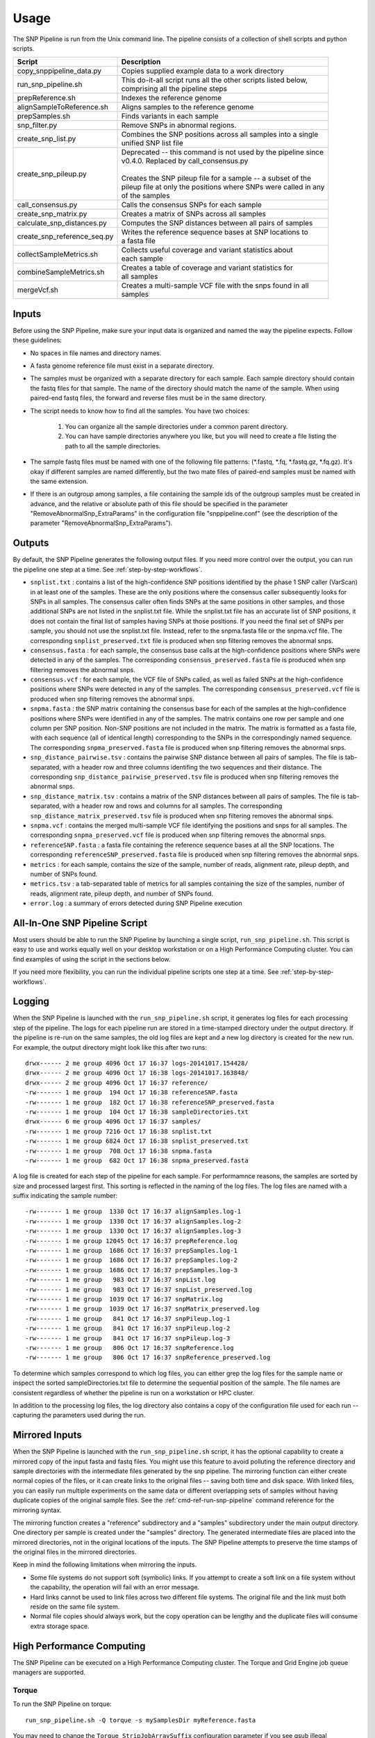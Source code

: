 .. _usage-label:

========
Usage
========

.. highlight:: bash



The SNP Pipeline is run from the Unix command line.  The pipeline consists of a collection
of shell scripts and python scripts.


+-----------------------------+--------------------------------------------------------------------+
| Script                      | | Description                                                      |
+=============================+====================================================================+
| copy_snppipeline_data.py    | | Copies supplied example data to a work directory                 |
+-----------------------------+--------------------------------------------------------------------+
| run_snp_pipeline.sh         | | This do-it-all script runs all the other scripts listed below,   |
|                             | | comprising all the pipeline steps                                |
+-----------------------------+--------------------------------------------------------------------+
| prepReference.sh            | | Indexes the reference genome                                     |
+-----------------------------+--------------------------------------------------------------------+
| alignSampleToReference.sh   | | Aligns samples to the reference genome                           |
+-----------------------------+--------------------------------------------------------------------+
| prepSamples.sh              | | Finds variants in each sample                                    |
+-----------------------------+--------------------------------------------------------------------+
| snp_filter.py               | | Remove SNPs in abnormal regions.                                 |
+-----------------------------+--------------------------------------------------------------------+
| create_snp_list.py          | | Combines the SNP positions across all samples into a single      |
|                             | | unified SNP list file                                            |
+-----------------------------+--------------------------------------------------------------------+
| create_snp_pileup.py        | | Deprecated -- this command is not used by the pipeline since     |
|                             | | v0.4.0.  Replaced by call_consensus.py                           |
|                             | |                                                                  |
|                             | | Creates the SNP pileup file for a sample -- a subset of the      |
|                             | | pileup file at only the positions where SNPs were called in any  |
|                             | | of the samples                                                   |
+-----------------------------+--------------------------------------------------------------------+
| call_consensus.py           | | Calls the consensus SNPs for each sample                         |
+-----------------------------+--------------------------------------------------------------------+
| create_snp_matrix.py        | | Creates a matrix of SNPs across all samples                      |
+-----------------------------+--------------------------------------------------------------------+
| calculate_snp_distances.py  | | Computes the SNP distances between all pairs of samples          |
+-----------------------------+--------------------------------------------------------------------+
| create_snp_reference_seq.py | | Writes the reference sequence bases at SNP locations to          |
|                             | | a fasta file                                                     |
+-----------------------------+--------------------------------------------------------------------+
| collectSampleMetrics.sh     | | Collects useful coverage and variant statistics about            |
|                             | | each sample                                                      |
+-----------------------------+--------------------------------------------------------------------+
| combineSampleMetrics.sh     | | Creates a table of coverage and variant statistics for           |
|                             | | all samples                                                      |
+-----------------------------+--------------------------------------------------------------------+
| mergeVcf.sh                 | | Creates a multi-sample VCF file with the snps found in all       |
|                             | | samples                                                          |
+-----------------------------+--------------------------------------------------------------------+


Inputs
------

Before using the SNP Pipeline, make sure your input data is organized and
named the way the pipeline expects.  Follow these guidelines:

* No spaces in file names and directory names.

* A fasta genome reference file must exist in a separate directory.

* The samples must be organized with a separate directory for each sample.
  Each sample directory should contain the fastq files for that sample.
  The name of the directory should match the name of the sample.
  When using paired-end fastq files, the forward and reverse files must be
  in the same directory.

* The script needs to know how to find all the samples.  You have two choices:

    #. You can organize all the sample directories under a common parent directory.

    #. You can have sample directories anywhere you like, but you will need to
       create a file listing the path to all the sample directories.

* The sample fastq files must be named with one of the following file
  patterns: (\*.fastq, \*.fq, \*.fastq.gz, \*.fq.gz).  It's okay if different
  samples are named differently, but the two mate files of paired-end samples
  must be named with the same extension.

* If there is an outgroup among samples, a file containing the sample ids
  of the outgroup samples must be created in advance, and
  the relative or absolute path of this file should be specified in the parameter
  "RemoveAbnormalSnp_ExtraParams" in the configuration file "snppipeline.conf" (see
  the description of the parameter "RemoveAbnormalSnp_ExtraParams").

Outputs
-------

By default, the SNP Pipeline generates the following output files.  If you
need more control over the output, you can run the pipeline one step at a time.
See :ref:`step-by-step-workflows`.

* ``snplist.txt`` : contains a list of the high-confidence SNP positions
  identified by the phase 1 SNP caller (VarScan) in at least one of the
  samples. These are the only positions where the consensus caller
  subsequently looks for SNPs in all samples. The consensus caller often
  finds SNPs at the same  positions in other samples, and those additional
  SNPs are not listed in the snplist.txt file. While the snplist.txt file
  has an accurate list of SNP positions, it does not contain the final
  list of samples having SNPs at those positions. If you need the final
  set of SNPs per sample, you should not use the snplist.txt file.
  Instead, refer to the snpma.fasta file or the snpma.vcf file.
  The corresponding ``snplist_preserved.txt`` file is produced when snp filtering removes the abnormal snps.

* ``consensus.fasta`` : for each sample, the consensus base calls at the
  high-confidence positions where SNPs were detected in any of the samples.
  The corresponding ``consensus_preserved.fasta`` file is produced when snp filtering removes the abnormal snps.

* ``consensus.vcf`` : for each sample, the VCF file of SNPs called, as well as
  failed SNPs at the high-confidence positions where SNPs were detected in any
  of the samples.
  The corresponding ``consensus_preserved.vcf`` file is produced when snp filtering removes the abnormal snps.

* ``snpma.fasta`` : the SNP matrix containing the consensus base for each of
  the samples at the high-confidence positions where SNPs were identified
  in any of the samples. The matrix contains one row per sample and one column
  per SNP position. Non-SNP positions are not included in the matrix. The
  matrix is formatted as a fasta file, with each sequence (all of identical
  length) corresponding to the SNPs in the correspondingly named sequence.
  The corresponding ``snpma_preserved.fasta`` file is produced when snp filtering removes the abnormal snps.

* ``snp_distance_pairwise.tsv`` : contains the pairwise SNP distance between all
  pairs of samples. The file is tab-separated, with a header row and three columns
  identifing the two sequences and their distance.
  The corresponding ``snp_distance_pairwise_preserved.tsv`` file is produced when snp filtering removes the abnormal snps.

* ``snp_distance_matrix.tsv`` : contains a matrix of the SNP distances between all
  pairs of samples. The file is tab-separated, with a header row and rows and columns
  for all samples.
  The corresponding ``snp_distance_matrix_preserved.tsv`` file is produced when snp filtering removes the abnormal snps.

* ``snpma.vcf`` : contains the merged multi-sample VCF file identifying the positions
  and snps for all samples.
  The corresponding ``snpma_preserved.vcf`` file is produced when snp filtering removes the abnormal snps.

* ``referenceSNP.fasta`` : a fasta file containing the reference sequence bases at
  all the SNP locations.
  The corresponding ``referenceSNP_preserved.fasta`` file is produced when snp filtering removes the abnormal snps.

* ``metrics`` : for each sample, contains the size of the sample, number of reads,
  alignment rate, pileup depth, and number of SNPs found.

* ``metrics.tsv`` : a tab-separated table of metrics for all samples containing
  the size of the samples, number of reads, alignment rate, pileup depth, and
  number of SNPs found.

* ``error.log`` : a summary of errors detected during SNP Pipeline execution

.. _all-in-one-script-label:

All-In-One SNP Pipeline Script
------------------------------

Most users should be able to run the SNP Pipeline by launching a single script,
``run_snp_pipeline.sh``.  This script is easy to use and works equally well on
your desktop workstation or on a High Performance Computing cluster.  You can
find examples of using the script in the sections below.

If you need more flexibility, you can run the individual pipeline scripts one
step at a time.  See :ref:`step-by-step-workflows`.

.. _logging-label:

Logging
-------

When the SNP Pipeline is launched with the ``run_snp_pipeline.sh`` script,
it generates log files for each processing step of the pipeline.  The logs for
each pipeline run are stored in a time-stamped directory under the output directory.
If the pipeline is re-run on the same samples, the old log files are kept and
a new log directory is created for the new run.  For example, the output
directory might look like this after two runs::

    drwx------ 2 me group 4096 Oct 17 16:37 logs-20141017.154428/
    drwx------ 2 me group 4096 Oct 17 16:38 logs-20141017.163848/
    drwx------ 2 me group 4096 Oct 17 16:37 reference/
    -rw------- 1 me group  194 Oct 17 16:38 referenceSNP.fasta
    -rw------- 1 me group  182 Oct 17 16:38 referenceSNP_preserved.fasta
    -rw------- 1 me group  104 Oct 17 16:38 sampleDirectories.txt
    drwx------ 6 me group 4096 Oct 17 16:37 samples/
    -rw------- 1 me group 7216 Oct 17 16:38 snplist.txt
    -rw------- 1 me group 6824 Oct 17 16:38 snplist_preserved.txt
    -rw------- 1 me group  708 Oct 17 16:38 snpma.fasta
    -rw------- 1 me group  682 Oct 17 16:38 snpma_preserved.fasta

A log file is created for each step of the pipeline for each sample.  For
performamnce reasons, the samples are sorted by size and processed largest
first.  This sorting is reflected in the naming of the log files.  The log files
are named with a suffix indicating the sample number::

    -rw------- 1 me group  1330 Oct 17 16:37 alignSamples.log-1
    -rw------- 1 me group  1330 Oct 17 16:37 alignSamples.log-2
    -rw------- 1 me group  1330 Oct 17 16:37 alignSamples.log-3
    -rw------- 1 me group 12045 Oct 17 16:37 prepReference.log
    -rw------- 1 me group  1686 Oct 17 16:37 prepSamples.log-1
    -rw------- 1 me group  1686 Oct 17 16:37 prepSamples.log-2
    -rw------- 1 me group  1686 Oct 17 16:37 prepSamples.log-3
    -rw------- 1 me group   983 Oct 17 16:37 snpList.log
    -rw------- 1 me group   983 Oct 17 16:37 snpList_preserved.log
    -rw------- 1 me group  1039 Oct 17 16:37 snpMatrix.log
    -rw------- 1 me group  1039 Oct 17 16:37 snpMatrix_preserved.log
    -rw------- 1 me group   841 Oct 17 16:37 snpPileup.log-1
    -rw------- 1 me group   841 Oct 17 16:37 snpPileup.log-2
    -rw------- 1 me group   841 Oct 17 16:37 snpPileup.log-3
    -rw------- 1 me group   806 Oct 17 16:37 snpReference.log
    -rw------- 1 me group   806 Oct 17 16:37 snpReference_preserved.log

To determine which samples correspond to which log files, you can either grep the
log files for the sample name or inspect the sorted sampleDirectories.txt file to determine
the sequential position of the sample.  The file names are consistent regardless of whether
the pipeline is run on a workstation or HPC cluster.

In addition to the processing log files, the log directory also contains a copy of the
configuration file used for each run -- capturing the parameters used during the run.


.. _mirrored-input-label:

Mirrored Inputs
---------------

When the SNP Pipeline is launched with the ``run_snp_pipeline.sh`` script, it has the
optional capability to create a mirrored copy of the input fasta and fastq files.  You
might use this feature to avoid polluting the reference directory and sample directories
with the intermediate files generated by the snp pipeline.  The mirroring function can
either create normal copies of the files, or it can create links to the original files
-- saving both time and disk space.  With linked files, you can easily run multiple
experiments on the same data or different overlapping sets of samples without having
duplicate copies of the original sample files.  See the :ref:`cmd-ref-run-snp-pipeline`
command reference for the mirroring syntax.

The mirroring function creates a "reference" subdirectory and a "samples" subdirectory under
the main output directory.  One directory per sample is created under the "samples" directory.
The generated intermediate files are placed into the mirrored directories, not in the original
locations of the inputs. The SNP Pipeline attempts to preserve the time stamps of the original
files in the mirrored directories.

Keep in mind the following limitations when mirroring the inputs.

* Some file systems do not support soft (symbolic) links.  If you attempt to create a soft link
  on a file system without the capability, the operation will fail with an error message.
* Hard links cannot be used to link files across two different file systems.  The original
  file and the link must both reside on the same file system.
* Normal file copies should always work, but the copy operation can be lengthy and the duplicate
  files will consume extra storage space.


.. _hpc-usage-label:

High Performance Computing
--------------------------
The SNP Pipeline can be executed on a High Performance Computing cluster.  The
Torque and Grid Engine job queue managers are supported.

Torque
~~~~~~
To run the SNP Pipeline on torque::

    run_snp_pipeline.sh -Q torque -s mySamplesDir myReference.fasta

You may need to change the ``Torque_StripJobArraySuffix`` configuration parameter if
you see qsub illegal dependency errors.

You can pass extra options to the Torque qsub command by configuring the ``Torque_QsubExtraParams``
parameter in the configuration file.

Grid Engine
~~~~~~~~~~~
To run the SNP Pipeline on grid engine you must use a configuration file to specify
the name of your parallel environment.

Grab the default configuration file::

    copy_snppipeline_data.py configurationFile


Edit the snppipeline.conf file and make the following change::

    GridEngine_PEname="myPE" # substitute the name of your PE

You may also need to change the ``GridEngine_StripJobArraySuffix`` configuration parameter if
you see qsub illegal dependency errors.

Then run the pipeline with the -c and -Q command line options::

    run_snp_pipeline.sh -c snppipeline.conf -Q grid -s mySamplesDir myReference.fasta

You can pass extra options to the Grid Engine qsub command by configuring the ``GridEngine_QsubExtraParams``
parameter in the configuration file.  Among other things, you can control which queue the
snp-pipeline will use when executing on an HPC with multiple queues.

See also: :ref:`faq-performance-label`.


.. _tool-selection-label:

Tool Selection
--------------
The SNP Pipeline lets you choose either the Bowtie2 aligner or the Smalt aligner.  Your choice
of aligner, as well as the command line options for the aligner are specified in the
SNP Pipeline configuration file.

Grab the default configuration file::

    copy_snppipeline_data.py configurationFile

To run the SNP Pipeline with Bowtie2, edit ``snppipeline.conf`` with these settings::

    SnpPipeline_Aligner="bowtie2"
    Bowtie2Build_ExtraParams="" # substitute the command line options you want here
    Bowtie2Align_ExtraParams="" # substitute the command line options you want here

To run the SNP Pipeline with Smalt, edit ``snppipeline.conf`` with these settings::

    SnpPipeline_Aligner="smalt"
    SmaltIndex_ExtraParams="" # substitute the command line options you want here
    SmaltAlign_ExtraParams="" # substitute the command line options you want here

Then run the pipeline with the -c command line option::

    run_snp_pipeline.sh -c snppipeline.conf -s mySamplesDir myReference.fasta

See also :ref:`configuration-label`.


All-In-One SNP Pipeline Workflows
---------------------------------
The sections below give detailed examples of workflows you can run with the
all-in-one run_snp_pipeline.sh script.

| :ref:`all-in-one-workflow-lambda`
| :ref:`all-in-one-workflow-agona`
| :ref:`all-in-one-workflow-listeria`
|


.. _all-in-one-workflow-lambda:

All-In-One Workflow - Lambda Virus
~~~~~~~~~~~~~~~~~~~~~~~~~~~~~~~~~~

The SNP Pipeline software distribution includes a small Lambda Virus data set
that can be quickly processed to verify the basic functionality of the software.

Step 1 - Gather data::

    # The SNP Pipeline distribution includes sample data organized as shown below:
    snppipeline/data/lambdaVirusInputs/reference/lambda_virus.fasta
    snppipeline/data/lambdaVirusInputs/samples/sample1/sample1_1.fastq
    snppipeline/data/lambdaVirusInputs/samples/sample1/sample1_2.fastq
    snppipeline/data/lambdaVirusInputs/samples/sample2/sample2_1.fastq
    snppipeline/data/lambdaVirusInputs/samples/sample2/sample2_2.fastq
    snppipeline/data/lambdaVirusInputs/samples/sample3/sample3_1.fastq
    snppipeline/data/lambdaVirusInputs/samples/sample3/sample3_2.fastq
    snppipeline/data/lambdaVirusInputs/samples/sample4/sample4_1.fastq
    snppipeline/data/lambdaVirusInputs/samples/sample4/sample4_2.fastq

    # Copy the supplied test data to a work area:
    cd test
    copy_snppipeline_data.py lambdaVirusInputs testLambdaVirus
    cd testLambdaVirus

Step 2 - Run the SNP Pipeline::

    # Run the pipeline, specifing the locations of samples and the reference
    #
    # Specify the following options:
    #   -s : samples parent directory
    run_snp_pipeline.sh -s samples reference/lambda_virus.fasta


Step 3 - View and verify the results:

Upon successful completion of the pipeline, the snplist.txt file should have 165 entries, and
the snplist_preserved.txt should have 136 entries. The SNP Matrix can be found in snpma.fasta
and snpma_preserved.fasta.  The corresponding reference bases are in the referenceSNP.fasta
and referenceSNP_preserved.fasta::

    # Verify the result files were created
    ls -l snplist.txt
    ls -l snpma.fasta
    ls -l snpma.vcf
    ls -l referenceSNP.fasta
    ls -l snp_distance_matrix.tsv
    ls -l snplist_preserved.txt
    ls -l snpma_preserved.fasta
    ls -l snpma_preserved.vcf
    ls -l referenceSNP_preserved.fasta
    ls -l snp_distance_matrix_preserved.tsv

    # Verify correct results
    copy_snppipeline_data.py lambdaVirusExpectedResults expectedResults
    diff -q -s snplist.txt             expectedResults/snplist.txt
    diff -q -s snpma.fasta             expectedResults/snpma.fasta
    diff -q -s referenceSNP.fasta      expectedResults/referenceSNP.fasta
    diff -q -s snp_distance_matrix.tsv expectedResults/snp_distance_matrix.tsv
    diff -q -s snplist_preserved.txt             expectedResults/snplist_preserved.txt
    diff -q -s snpma_preserved.fasta             expectedResults/snpma_preserved.fasta
    diff -q -s referenceSNP_preserved.fasta      expectedResults/referenceSNP_preserved.fasta
    diff -q -s snp_distance_matrix_preserved.tsv expectedResults/snp_distance_matrix_preserved.tsv

    # View the per-sample metrics
    xdg-open metrics.tsv

.. _all-in-one-workflow-agona:

All-In-One Workflow - Salmonella Agona
~~~~~~~~~~~~~~~~~~~~~~~~~~~~~~~~~~~~~~

The Salmonella Agona data set contains a small number of realistic sequences that
can be processed in a reasonable amount of time.  Due to the large size of real
data, the sequences must be downloaded from the NCBI SRA.  Follow the instructions
below to download and process the data set.

Step 1 - Gather data::

    # The SNP Pipeline distribution includes sample data organized as shown below:
    snppipeline/data/agonaInputs/sha256sumCheck
    snppipeline/data/agonaInputs/reference/NC_011149.fasta

    # Copy the supplied test data to a work area:
    mkdir testAgona
    cd testAgona
    copy_snppipeline_data.py agonaInputs cleanInputs
    cd cleanInputs

    # Create sample directories
    mkdir -p samples/ERR178926  samples/ERR178927  samples/ERR178928  samples/ERR178929  samples/ERR178930

    # Download sample data from SRA at NCBI. Note that we use the fastq-dump command from
    #   the NCBI SRA-toolkit to fetch sample sequences. There are other ways to get the data,
    #   but the SRA-toolkit is easy to install, and does a good job of downloading large
    #   files.
    fastq-dump --split-files --outdir samples/ERR178926 ERR178926
    fastq-dump --split-files --outdir samples/ERR178927 ERR178927
    fastq-dump --split-files --outdir samples/ERR178928 ERR178928
    fastq-dump --split-files --outdir samples/ERR178929 ERR178929
    fastq-dump --split-files --outdir samples/ERR178930 ERR178930

    # Check the data
    #   The original data was used to generate a hash as follows:
    #     sha256sum reference/*.fasta samples/*/*.fastq > sha256sumCheck
    #   The command below checks the downloaded data (and the reference sequence) against the
    #     hashes that are saved in the sha256sumCheck file using sha256sum command, which is
    #     generally available on unix systems.
    sha256sum -c sha256sumCheck
    cd ..

Step 2 - Run the SNP Pipeline::

    # Run the pipeline
    # Specify the following options:
    #   -m : mirror the input samples and reference files
    #   -o : output directory
    #   -s : samples parent directory
    run_snp_pipeline.sh -m soft -o outputDirectory -s cleanInputs/samples cleanInputs/reference/NC_011149.fasta

Step 3 - View and verify the results:

Upon successful completion of the pipeline, the snplist.txt file should have 3571 entries, and the snplist_preserved.txt
should have 206 entries.  The SNP Matrix can be found in snpma.fasta.  The corresponding reference bases are in the files
referenceSNP.fasta and referenceSNP_preserved.fasta::

    # Verify the result files were created
    ls -l outputDirectory/snplist.txt
    ls -l outputDirectory/snpma.fasta
    ls -l outputDirectory/snpma.vcf
    ls -l outputDirectory/referenceSNP.fasta
    ls -l outputDirectory/snp_distance_matrix.tsv
    ls -l outputDirectory/snplist_preserved.txt
    ls -l outputDirectory/snpma_preserved.fasta
    ls -l outputDirectory/snpma_preserved.vcf
    ls -l outputDirectory/referenceSNP_preserved.fasta
    ls -l outputDirectory/snp_distance_matrix_preserved.tsv

    # Verify correct results
    copy_snppipeline_data.py agonaExpectedResults expectedResults
    diff -q -s outputDirectory/snplist.txt             expectedResults/snplist.txt
    diff -q -s outputDirectory/snpma.fasta             expectedResults/snpma.fasta
    diff -q -s outputDirectory/referenceSNP.fasta      expectedResults/referenceSNP.fasta
    diff -q -s outputDirectory/snp_distance_matrix.tsv expectedResults/snp_distance_matrix.tsv
    diff -q -s outputDirectory/snplist_preserved.txt             expectedResults/snplist_preserved.txt
    diff -q -s outputDirectory/snpma_preserved.fasta             expectedResults/snpma_preserved.fasta
    diff -q -s outputDirectory/referenceSNP_preserved.fasta      expectedResults/referenceSNP_preserved.fasta
    diff -q -s outputDirectory/snp_distance_matrix_preserved.tsv expectedResults/snp_distance_matrix_preserved.tsv

    # View the per-sample metrics
    xdg-open outputDirectory/metrics.tsv

.. _all-in-one-workflow-listeria:

All-In-One Workflow - Listeria monocytogenes
~~~~~~~~~~~~~~~~~~~~~~~~~~~~~~~~~~~~~~~~~~~~

This Listeria monocytogene data set is based on an oubreak investigation related
to contamination in stone fruit. It only contains environmental/produce isolates,
though the full investigation contained data obtained from clinical samples as well.
Due to the large size of the data, the sequences must be downloaded from the NCBI
SRA.  The instructions below show how to create the data set and process it.
We do the processing with the run_snp_pipeline.sh script, which does much of the
work in one step, but provides less insight into (and control of) the analysis
process.

This workflow illustrates how to run the SNP Pipeline on a High Performance Computing
cluster (HPC) running the Torque job queue manager.  If you do not have a cluster available,
you can still work through this example -- just remove the ``-Q torque`` command line
option in step 2.

Step 1 - Create dataset::


    # The SNP Pipeline distribution does not include the sample data, but does
    #   include information about the sample data, as well as the reference
    #   sequence.  The files are organized as shown below:
    snppipeline/data/listeriaInputs/sha256sumCheck
    snppipeline/data/listeriaInputs/reference/CFSAN023463.HGAP.draft.fasta
    snppipeline/data/listeriaInputs/sampleList

    # Copy the supplied test data to a work area:
    mkdir testDir
    cd testDir
    copy_snppipeline_data.py listeriaInputs cleanInputs
    cd cleanInputs

    # Create sample directories and download sample data from SRA at NCBI. Note that
    #   we use the fastq-dump command from the NCBI SRA-toolkit to fetch sample
    #   sequences. There are other ways to get the data, but the SRA-toolkit is
    #   easy to install, and does a good job of downloading large files.
    mkdir samples
    < sampleList xargs -I % sh -c ' mkdir samples/%; fastq-dump --split-files --outdir samples/% %;'

    # Check the data
    #   The original data was used to generate a hash as follows:
    #     sha256sum sampleList reference/*.fasta samples/*/*.fastq > sha256sumCheck
    #   The command below checks the downloaded data (and the reference sequence) against the
    #     hashes that are saved in the sha256sumCheck file using sha256sum command, which is
    #     generally available on unix systems.
    sha256sum -c sha256sumCheck
    cd ..

Step 2 - Run the SNP Pipeline:

There are a couple of parameters you may need to adjust for this analysis or other analysis
work that your do. These parameters are the number of CPU cores that are used, and the
amount of memory that is used by the java virtual machine.  Both can be set in a
configuration file you can pass to run_snp_pipeline.sh with the ``-c`` option.
See :ref:`faq-performance-label`.

Launch the pipeline::

    # Run the pipeline.
    # Specify the following options:
    #   -m : mirror the input samples and reference files
    #   -Q : HPC job queue manager
    #   -o : output directory
    #   -s : samples parent directory
    run_snp_pipeline.sh -m soft -Q torque -o outputDirectory -s cleanInputs/samples cleanInputs/reference/CFSAN023463.HGAP.draft.fasta

Step 3 - View and verify the results:

Upon successful completion of the pipeline, the snplist.txt file should have 11,502
entries, and the snplist_preserved.txt file should have 1,109 entries. The SNP Matrix
can be found in snpma.fasta and snpma_preserved.fasta.  The corresponding reference
bases are in the referenceSNP.fasta and referenceSNP_preserved.fasta::

    # Verify the result files were created
    ls -l outputDirectory/snplist.txt
    ls -l outputDirectory/snpma.fasta
    ls -l outputDirectory/snpma.vcf
    ls -l outputDirectory/referenceSNP.fasta
    ls -l outputDirectory/snp_distance_matrix.tsv
    ls -l outputDirectory/snplist_preserved.txt
    ls -l outputDirectory/snpma_preserved.fasta
    ls -l outputDirectory/snpma_preserved.vcf
    ls -l outputDirectory/referenceSNP_preserved.fasta
    ls -l outputDirectory/snp_distance_matrix_preserved.tsv

    # Verify correct results
    copy_snppipeline_data.py listeriaExpectedResults expectedResults
    diff -q -s outputDirectory/snplist.txt             expectedResults/snplist.txt
    diff -q -s outputDirectory/snpma.fasta             expectedResults/snpma.fasta
    diff -q -s outputDirectory/referenceSNP.fasta      expectedResults/referenceSNP.fasta
    diff -q -s outputDirectory/snp_distance_matrix.tsv expectedResults/snp_distance_matrix.tsv
    diff -q -s outputDirectory/snplist_preserved.txt             expectedResults/snplist_preserved.txt
    diff -q -s outputDirectory/snpma_preserved.fasta             expectedResults/snpma_preserved.fasta
    diff -q -s outputDirectory/referenceSNP_preserved.fasta      expectedResults/referenceSNP_preserved.fasta
    diff -q -s outputDirectory/snp_distance_matrix_preserved.tsv expectedResults/snp_distance_matrix_preserved.tsv

    # View the per-sample metrics
    xdg-open outputDirectory/metrics.tsv

.. _step-by-step-workflows:

Step-by-Step Workflows
----------------------

The run_snp_pipeline.sh script described above provides a simplified interface
for running all the pipeline steps from a single command.  If you need more
control over the inputs, outputs, or processing steps, you can run the pipeline
one step at a time.

The sections below give detailed examples of workflows you can run with the
component tools of the pipeline.

| :ref:`step-by-step-workflow-lambda`
| :ref:`step-by-step-workflow-agona`
| :ref:`step-by-step-workflow-general-case`
|


.. _step-by-step-workflow-lambda:

Step-by-Step Workflow - Lambda Virus
~~~~~~~~~~~~~~~~~~~~~~~~~~~~~~~~~~~~

The SNP Pipeline software distribution includes a small Lambda Virus data set
that can be quickly processed to verify the basic functionality of the software.

Step 1 - Gather data::

    # The SNP Pipeline distribution includes sample data organized as shown below:
    snppipeline/data/lambdaVirusInputs/reference/lambda_virus.fasta
    snppipeline/data/lambdaVirusInputs/samples/sample1/sample1_1.fastq
    snppipeline/data/lambdaVirusInputs/samples/sample1/sample1_2.fastq
    snppipeline/data/lambdaVirusInputs/samples/sample2/sample2_1.fastq
    snppipeline/data/lambdaVirusInputs/samples/sample2/sample2_2.fastq
    snppipeline/data/lambdaVirusInputs/samples/sample3/sample3_1.fastq
    snppipeline/data/lambdaVirusInputs/samples/sample3/sample3_2.fastq
    snppipeline/data/lambdaVirusInputs/samples/sample4/sample4_1.fastq
    snppipeline/data/lambdaVirusInputs/samples/sample4/sample4_2.fastq

    # Copy the supplied test data to a work area:
    cd test
    copy_snppipeline_data.py lambdaVirusInputs testLambdaVirus
    cd testLambdaVirus

Step 2 - Prep work::

    # Create files of sample directories and fastQ files:
    ls -d samples/* > sampleDirectories.txt
    rm sampleFullPathNames.txt 2>/dev/null
    cat sampleDirectories.txt | while read dir; do echo $dir/*.fastq >> sampleFullPathNames.txt; done
    # Determine the number of CPU cores in your computer
    numCores=$(grep -c ^processor /proc/cpuinfo 2>/dev/null || sysctl -n hw.ncpu)

Step 3 - Prep the reference::

    prepReference.sh reference/lambda_virus.fasta

Step 4 - Align the samples to the reference::

    # Align each sample, one at a time, using all CPU cores
    export Bowtie2Align_ExtraParams="--reorder -X 1000"
    cat sampleFullPathNames.txt | xargs -n 2 -L 1 alignSampleToReference.sh reference/lambda_virus.fasta

Step 5 - Prep the samples::

    # Process the samples in parallel using all CPU cores
    export VarscanMpileup2snp_ExtraParams="--min-var-freq 0.90"
    cat sampleDirectories.txt | xargs -n 1 -P $numCores prepSamples.sh reference/lambda_virus.fasta

Step 6 - Identify regions with abnormal SNP density and remove SNPs in these regions::

    snp_filter.py -n var.flt.vcf sampleDirectories.txt reference/lambda_virus.fasta

Step 7 - Combine the SNP positions across all samples into the SNP list file::

    create_snp_list.py -n var.flt.vcf -o snplist.txt sampleDirectories.txt sampleDirectories.txt.OrigVCF.filtered
    create_snp_list.py -n var.flt_preserved.vcf -o snplist_preserved.txt sampleDirectories.txt sampleDirectories.txt.PresVCF.filtered

Step 8 - Call the consensus base at SNP positions for each sample::

    # Process the samples in parallel using all CPU cores
    cat sampleDirectories.txt | xargs -n 1 -P $numCores -I XX call_consensus.py -l snplist.txt --vcfFileName consensus.vcf -o XX/consensus.fasta XX/reads.all.pileup
    cat sampleDirectories.txt | xargs -n 1 -P $numCores -I XX call_consensus.py -l snplist_preserved.txt --vcfFileName consensus_preserved.vcf -o XX/consensus_preserved.fasta -e XX/var.flt_removed.vcf XX/reads.all.pileup

Step 9 - Create the SNP matrix::

    create_snp_matrix.py -c consensus.fasta -o snpma.fasta sampleDirectories.txt.OrigVCF.filtered
    create_snp_matrix.py -c consensus_preserved.fasta -o snpma_preserved.fasta sampleDirectories.txt.PresVCF.filtered

Step 10 - Create the reference base sequence::

    create_snp_reference_seq.py -l snplist.txt -o referenceSNP.fasta reference/lambda_virus.fasta
    create_snp_reference_seq.py -l snplist_preserved.txt -o referenceSNP_preserved.fasta reference/lambda_virus.fasta

Step 11 - Collect metrics for each sample::

    cat sampleDirectories.txt | xargs -n 1 -P $numCores -I XX collectSampleMetrics.sh -o XX/metrics XX reference/lambda_virus.fasta

Step 12 - Tabulate the metrics for all samples::

    combineSampleMetrics.sh -n metrics -o metrics.tsv sampleDirectories.txt

Step 13 - Merge the VCF files for all samples into a multi-sample VCF file::

    mergeVcf.sh -n consensus.vcf -o snpma.vcf sampleDirectories.txt.OrigVCF.filtered
    mergeVcf.sh -n consensus_preserved.vcf -o snpma_preserved.vcf sampleDirectories.txt.PresVCF.filtered

Step 14 - Compute the SNP distances between samples::

    calculate_snp_distances.py -p snp_distance_pairwise.tsv -m snp_distance_matrix.tsv snpma.fasta
    calculate_snp_distances.py -p snp_distance_pairwise_preserved.tsv -m snp_distance_matrix_preserved.tsv snpma_preserved.fasta

Step 15 - View and verify the results:

Upon successful completion of the pipeline, the snplist.txt file should have 165 entries.  The SNP Matrix
can be found in snpma.fasta.  The corresponding reference bases are in the referenceSNP.fasta file::

    # Verify the result files were created
    ls -l snplist.txt
    ls -l snpma.fasta
    ls -l snpma.vcf
    ls -l referenceSNP.fasta
    ls -l snp_distance_matrix.tsv
    ls -l snplist_preserved.txt
    ls -l snpma_preserved.fasta
    ls -l snpma_preserved.vcf
    ls -l referenceSNP_preserved.fasta
    ls -l snp_distance_matrix_preserved.tsv

    # Verify correct results
    copy_snppipeline_data.py lambdaVirusExpectedResults expectedResults
    diff -q -s snplist.txt             expectedResults/snplist.txt
    diff -q -s snpma.fasta             expectedResults/snpma.fasta
    diff -q -s referenceSNP.fasta      expectedResults/referenceSNP.fasta
    diff -q -s snp_distance_matrix.tsv expectedResults/snp_distance_matrix.tsv
    diff -q -s snplist_preserved.txt             expectedResults/snplist_preserved.txt
    diff -q -s snpma_preserved.fasta             expectedResults/snpma_preserved.fasta
    diff -q -s referenceSNP_preserved.fasta      expectedResults/referenceSNP_preserved.fasta
    diff -q -s snp_distance_matrix_preserved.tsv expectedResults/snp_distance_matrix_preserved.tsv

    # View the per-sample metrics
    xdg-open metrics.tsv


.. _step-by-step-workflow-agona:

Step-by-Step Workflow - Salmonella Agona
~~~~~~~~~~~~~~~~~~~~~~~~~~~~~~~~~~~~~~~~

The Salmonella Agona data set contains realistic sequences that can be processed
in a reasonable amount of time.  Due to the large size of real data, the sequences
must be downloaded from the NCBI SRA.  Follow the instructions below to download
and process the data set.

Step 1 - Gather data::

    # The SNP Pipeline distribution includes sample data organized as shown below:
    snppipeline/data/agonaInputs/sha256sumCheck
    snppipeline/data/agonaInputs/reference/NC_011149.fasta

    # Copy the supplied test data to a work area:
    cd test
    copy_snppipeline_data.py agonaInputs testAgona
    cd testAgona

    # Create sample directories
    mkdir -p samples/ERR178926  samples/ERR178927  samples/ERR178928  samples/ERR178929  samples/ERR178930

    # Download sample data from SRA at NCBI. Note that we use the fastq-dump command from
    #   the NCBI SRA-toolkit to fetch sample sequences. There are other ways to get the data,
    #   but the SRA-toolkit is easy to install, and does a good job of downloading large
    #   files.
    fastq-dump --split-files --outdir samples/ERR178926 ERR178926
    fastq-dump --split-files --outdir samples/ERR178927 ERR178927
    fastq-dump --split-files --outdir samples/ERR178928 ERR178928
    fastq-dump --split-files --outdir samples/ERR178929 ERR178929
    fastq-dump --split-files --outdir samples/ERR178930 ERR178930

    # Check the data
    #   The original data was used to generate a hash as follows:
    #     sha256sum reference/*.fasta samples/*/*.fastq > sha256sumCheck
    #   The command below checks the downloaded data (and the reference sequence) against the
    #     hashes that are saved in the sha256sumCheck file using sha256sum command, which is
    #     generally available on unix systems.
    sha256sum -c sha256sumCheck

Step 2 - Prep work::

    # Create files of sample directories and fastQ files:
    ls -d samples/* > sampleDirectories.txt
    rm sampleFullPathNames.txt 2>/dev/null
    cat sampleDirectories.txt | while read dir; do echo $dir/*.fastq >> sampleFullPathNames.txt; done
    # Determine the number of CPU cores in your computer
    numCores=$(grep -c ^processor /proc/cpuinfo 2>/dev/null || sysctl -n hw.ncpu)

Step 3 - Prep the reference::

    prepReference.sh reference/NC_011149.fasta

Step 4 - Align the samples to the reference::

    # Align each sample, one at a time, using all CPU cores
    export Bowtie2Align_ExtraParams="--reorder -X 1000"
    cat sampleFullPathNames.txt | xargs -n 2 -L 1 alignSampleToReference.sh reference/NC_011149.fasta

Step 5 - Prep the samples::

    # Process the samples in parallel using all CPU cores
    export VarscanMpileup2snp_ExtraParams="--min-var-freq 0.90"
    cat sampleDirectories.txt | xargs -n 1 -P $numCores prepSamples.sh reference/NC_011149.fasta

Step 6 - Identify regions with abnormal SNP density and remove SNPs in these regions::

    snp_filter.py -n var.flt.vcf sampleDirectories.txt reference/NC_011149.fasta

Step 7 - Combine the SNP positions across all samples into the SNP list file::

    create_snp_list.py -n var.flt.vcf -o snplist.txt sampleDirectories.txt sampleDirectories.txt.OrigVCF.filtered
    create_snp_list.py -n var.flt_preserved.vcf -o snplist_preserved.txt sampleDirectories.txt sampleDirectories.txt.PresVCF.filtered

Step 8 - Call the consensus base at SNP positions for each sample::

    # Process the samples in parallel using all CPU cores
    cat sampleDirectories.txt | xargs -n 1 -P $numCores -I XX call_consensus.py -l snplist.txt --vcfFileName consensus.vcf -o XX/consensus.fasta XX/reads.all.pileup
    cat sampleDirectories.txt | xargs -n 1 -P $numCores -I XX call_consensus.py -l snplist_preserved.txt --vcfFileName consensus_preserved.vcf -o XX/consensus_preserved.fasta -e XX/var.flt_removed.vcf XX/reads.all.pileup

Step 9 - Create the SNP matrix::

    create_snp_matrix.py -c consensus.fasta -o snpma.fasta sampleDirectories.txt.OrigVCF.filtered
    create_snp_matrix.py -c consensus_preserved.fasta -o snpma_preserved.fasta sampleDirectories.txt.PresVCF.filtered

Step 10 - Create the reference base sequence::

    create_snp_reference_seq.py -l snplist.txt -o referenceSNP.fasta reference/NC_011149.fasta
    create_snp_reference_seq.py -l snplist_preserved.txt -o referenceSNP_preserved.fasta reference/NC_011149.fasta

Step 11 - Collect metrics for each sample::

    cat sampleDirectories.txt | xargs -n 1 -P $numCores -I XX collectSampleMetrics.sh -o XX/metrics XX reference/NC_011149.fasta

Step 12 - Tabulate the metrics for all samples::

    combineSampleMetrics.sh -n metrics -o metrics.tsv sampleDirectories.txt

Step 13 - Merge the VCF files for all samples into a multi-sample VCF file::

    mergeVcf.sh -n consensus.vcf -o snpma.vcf sampleDirectories.txt.OrigVCF.filtered
    mergeVcf.sh -n consensus_preserved.vcf -o snpma_preserved.vcf sampleDirectories.txt.PresVCF.filtered

Step 14 - Compute the SNP distances between samples::

    calculate_snp_distances.py -p snp_distance_pairwise.tsv -m snp_distance_matrix.tsv snpma.fasta
    calculate_snp_distances.py -p snp_distance_pairwise_preserved.tsv -m snp_distance_matrix_preserved.tsv snpma_preserved.fasta

Step 15 - View and verify the results:

Upon successful completion of the pipeline, the snplist.txt file should have 3623 entries.  The SNP Matrix
can be found in snpma.fasta.  The corresponding reference bases are in the referenceSNP.fasta file::

    # Verify the result files were created
    ls -l snplist.txt
    ls -l snpma.fasta
    ls -l snpma.vcf
    ls -l referenceSNP.fasta
    ls -l snp_distance_matrix.tsv
    ls -l snplist_preserved.txt
    ls -l snpma_preserved.fasta
    ls -l snpma_preserved.vcf
    ls -l referenceSNP_preserved.fasta
    ls -l snp_distance_matrix_preserved.tsv

    # Verify correct results
    copy_snppipeline_data.py agonaExpectedResults expectedResults
    diff -q -s snplist.txt             expectedResults/snplist.txt
    diff -q -s snpma.fasta             expectedResults/snpma.fasta
    diff -q -s referenceSNP.fasta      expectedResults/referenceSNP.fasta
    diff -q -s snp_distance_matrix.tsv expectedResults/snp_distance_matrix.tsv
    diff -q -s snplist_preserved.txt             expectedResults/snplist_preserved.txt
    diff -q -s snpma_preserved.fasta             expectedResults/snpma_preserved.fasta
    diff -q -s referenceSNP_preserved.fasta      expectedResults/referenceSNP_preserved.fasta
    diff -q -s snp_distance_matrix_preserved.tsv expectedResults/snp_distance_matrix_preserved.tsv

    # View the per-sample metrics
    xdg-open metrics.tsv

.. _step-by-step-workflow-general-case:

Step-by-Step Workflow - General Case
~~~~~~~~~~~~~~~~~~~~~~~~~~~~~~~~~~~~

Step 1 - Gather data:

You will need the following data:

* Reference genome
* Fastq input files for multiple samples

Organize the data into separate directories for each sample as well as the reference.  One possible
directory layout is shown below.  Note the mix of paired and unpaired samples::

    ./myProject/reference/my_reference.fasta
    ./myProject/samples/sample1/sampleA.fastq
    ./myProject/samples/sample2/sampleB.fastq
    ./myProject/samples/sample3/sampleC_1.fastq
    ./myProject/samples/sample3/sampleC_2.fastq
    ./myProject/samples/sample4/sampleD_1.fastq
    ./myProject/samples/sample4/sampleD_2.fastq

Step 2 - Prep work::

    # Optional step: Copy your input data to a safe place:
    cp -r myProject myProjectClean
    # The SNP pipeline will generate additional files into the reference and sample directories
    cd myProject

    # Create file of sample directories:
    ls -d samples/* > sampleDirectories.txt

    # get the *.fastq or *.fq files in each sample directory, possibly compresessed, on one line per sample, ready to feed to bowtie
    TMPFILE1=$(mktemp tmp.fastqs.XXXXXXXX)
    cat sampleDirectories.txt | while read dir; do echo $dir/*.fastq* >> $TMPFILE1; echo $dir/*.fq* >> $TMPFILE1; done
    grep -v '*.fq*' $TMPFILE1 | grep -v '*.fastq*' > sampleFullPathNames.txt
    rm $TMPFILE1

    # Determine the number of CPU cores in your computer
    numCores=$(grep -c ^processor /proc/cpuinfo 2>/dev/null || sysctl -n hw.ncpu)

Step 3 - Prep the reference::

    prepReference.sh reference/my_reference.fasta

Step 4 - Align the samples to the reference::

    # Align each sample, one at a time, using all CPU cores
    export Bowtie2Align_ExtraParams="--reorder -X 1000"
    cat sampleFullPathNames.txt | xargs -n 2 -L 1 alignSampleToReference.sh reference/my_reference.fasta

Step 5 - Prep the samples::

    # Process the samples in parallel using all CPU cores
    export VarscanMpileup2snp_ExtraParams="--min-var-freq 0.90"
    cat sampleDirectories.txt | xargs -n 1 -P $numCores prepSamples.sh reference/my_reference.fasta

Step 6 - Identify regions with abnormal SNP density and remove SNPs in these regions::

    snp_filter.py -n var.flt.vcf sampleDirectories.txt reference/my_reference.fasta

Step 7 - Combine the SNP positions across all samples into the SNP list file::

    create_snp_list.py -n var.flt.vcf -o snplist.txt sampleDirectories.txt sampleDirectories.txt.OrigVCF.filtered
    create_snp_list.py -n var.flt_preserved.vcf -o snplist_preserved.txt sampleDirectories.txt sampleDirectories.txt.PresVCF.filtered

Step 8 - Call the consensus base at SNP positions for each sample::

    # Process the samples in parallel using all CPU cores
    cat sampleDirectories.txt | xargs -n 1 -P $numCores -I XX call_consensus.py -l snplist.txt --vcfFileName consensus.vcf -o XX/consensus.fasta XX/reads.all.pileup
    cat sampleDirectories.txt | xargs -n 1 -P $numCores -I XX call_consensus.py -l snplist_preserved.txt --vcfFileName consensus_preserved.vcf -o XX/consensus_preserved.fasta -e XX/var.flt_removed.vcf XX/reads.all.pileup

Step 9 - Create the SNP matrix::

    create_snp_matrix.py -c consensus.fasta -o snpma.fasta sampleDirectories.txt.OrigVCF.filtered
    create_snp_matrix.py -c consensus_preserved.fasta -o snpma_preserved.fasta sampleDirectories.txt.PresVCF.filtered

Step 10 - Create the reference base sequence::

    # Note the .fasta file extension
    create_snp_reference_seq.py -l snplist.txt -o referenceSNP.fasta reference/my_reference.fasta
    create_snp_reference_seq.py -l snplist_preserved.txt -o referenceSNP_preserved.fasta reference/my_reference.fasta

Step 11 - Collect metrics for each sample::

    cat sampleDirectories.txt | xargs -n 1 -P $numCores -I XX collectSampleMetrics.sh -o XX/metrics XX reference/my_reference.fasta

Step 12 - Tabulate the metrics for all samples::

    combineSampleMetrics.sh -n metrics -o metrics.tsv sampleDirectories.txt

Step 13 - Merge the VCF files for all samples into a multi-sample VCF file::

    mergeVcf.sh -n consensus.vcf -o snpma.vcf sampleDirectories.txt.OrigVCF.filtered
    mergeVcf.sh -n consensus_preserved.vcf -o snpma_preserved.vcf sampleDirectories.txt.PresVCF.filtered

Step 14 - Compute the SNP distances between samples::

    calculate_snp_distances.py -p snp_distance_pairwise.tsv -m snp_distance_matrix.tsv snpma.fasta
    calculate_snp_distances.py -p snp_distance_pairwise_preserved.tsv -m snp_distance_matrix_preserved.tsv snpma.fasta

Step 15 - View the results:

Upon successful completion of the pipeline, the snplist.txt identifies the SNP positions in all samples.  The SNP Matrix
can be found in snpma.fasta.  The corresponding reference bases are in the referenceSNP.fasta file::

    ls -l snplist.txt
    ls -l snpma.fasta
    ls -l snpma.vcf
    ls -l referenceSNP.fasta
    ls -l snp_distance_matrix.tsv
    ls -l snplist_preserved.txt
    ls -l snpma_preserved.fasta
    ls -l snpma_preserved.vcf
    ls -l referenceSNP_preserved.fasta
    ls -l snp_distance_matrix_preserved.tsv

    # View the per-sample metrics
    xdg-open metrics.tsv


.. _remove-duplicate-reads-label:

Duplicate Read Removal
----------------------
Prior to creating the pileup and calling snps, the pipeline detects and removes duplicate reads from
the sample BAM files.  When duplicates are found, the highest quality read among the duplicates is retained.
Removing duplicate reads slightly reduces the depth of coverage in pileups and will sometimes impact the
number of called snps.  The number of called snps could either increase or decrease depending on whether
reference-supporting or variant-supporting reads are removed.  Removing duplicate reads impacts the
subsequent application of virtually all snp filters: depth, variant allele frequency, strand bias, strand
depth, and high density snp filtering.

Duplicate reads are removed with the ``Picard`` software tool which must be installed for this functionality.

You can disable this step and keep the duplicate reads by configuring the
``SnpPipeline_RemoveDuplicateReads`` parameter in the configuration file.

You can customize the picard MarkDuplicates behavior to some extent by configuring the
``PicardMarkDuplicates_ExtraParams`` parameter in the configuration file.

More information about the Picard MarkDuplicates tool can be found here:
https://broadinstitute.github.io/picard/command-line-overview.html#MarkDuplicates

See also :ref:`configuration-label`.


.. _snp-filtering-label:

SNP Filtering
-------------
The SNP Pipeline removes abnormal SNPs from the ends of contigs and from regions where many SNPs are found in
close proximity.  The pipeline runs both ways, with SNP filtering, and without SNP filtering, generating
pairs of output files.  You can compare the output files to determine which positions were filtered.  The filtered output
files are named with the ``_preserved`` suffix, for example:

* snplist.txt : contains the unfiltered SNP positions with abnormal SNPs included
* snplist_preserved.txt : contains the filtered SNP positions without abnormal SNPs

* snpma.fasta : contains the unfiltered SNP matrix with abnormal SNPs included
* snpma_preserved.fasta : contains the filtered SNP matrix without abnormal SNPs

Other output files are named similarly.

The SNP filtering is performed by a script named ``snp_filter.py``.  It runs after the phase 1 SNP detection and impacts
all subsequent processing steps.  Abnormal regions are identified in each sample individually, and then SNPs in those
regions are removed from *all* samples.  Therefore, if you add or remove a sample from your analysis it may affect the
final SNPs detected in all other samples.  See :ref:`cmd-ref-snp-filter`.

The sensitivity of the SNP filtering can be controlled with parameters in the configuration file by setting values in
``RemoveAbnormalSnp_ExtraParams``.  You can control the length of end-of-contig trimming, dense region window size, and
maximum snps allowed within the window.  See :ref:`configuration-label`.


SNP Filtering With Outgroups
~~~~~~~~~~~~~~~~~~~~~~~~~~~~
If there is an outgroup among the samples, you should configure the pipeline to exclude the outgroup samples from
snp filtering.  To exclude the outgroup samples:

First, make a file containing the sample ids of the outgroup samples, one sample id per line.  The sample id is
the name of the last subdirectory in the path to the sample::

    SRR1556289
    SRR1556294

Grab the default configuration file::

    copy_snppipeline_data.py configurationFile

Edit ``snppipeline.conf``, and change the ``RemoveAbnormalSnp_ExtraParams`` parameter::

    Add the --out_group option with the path to the file containing the outgroup sample ids.

Then run the snp pipeline with the -c command line options::

    run_snp_pipeline.sh -c snppipeline.conf  -s mySamplesDir myReference.fasta

See also :ref:`configuration-label`.


.. _excessive-snps-label:

Excessive SNPs
--------------
Samples having many SNPs relative to the reference can slow the performance of the SNP Pipeline and greatly increase
the size of the SNP matrix.  The SNP Pipeline has the capability to exclude samples from processing when those
samples have too many SNPs. This function excludes entire samples, not just regions within a sample. The samples
with excessive SNPs exceeding a user-specified limit are excluded from the snp list, snp matrix, and snpma.vcf files.

There is also an indicator in the metrics file to identify the samples that have too many SNPs. A column in the
metrics.tsv file, ``Excluded_Sample``, indicates when a sample has been excluded from the snp matrix.  This column
is normally blank.  See :ref:`metrics-usage-label`.

To exclude samples with excessive SNPs:

Grab the default configuration file::

    copy_snppipeline_data.py configurationFile

Edit ``snppipeline.conf``, and change this setting::

    SnpPipeline_MaxSnps=1000  # substitute your threshold value here, or -1 to disable this function

Then run the pipeline with the -c command line option::

    run_snp_pipeline.sh -c snppipeline.conf -s mySamplesDir myReference.fasta

See also :ref:`configuration-label`.


.. _metrics-usage-label:

Metrics
-------

After creating the SNP matrix, the pipeline collects and tabulates metrics for all of the samples.  The metrics
are first collected in one file per sample in the sample directories.  A subsequent step combines the
metrics for all the samples together into a single tab-separated file with one row per sample and one column
per metric.  The tabulated metrics file is named metrics.tsv by default.

The metrics are:

+-------------------------+------------------------------------------------------------------+
| Column                  | | Description                                                    |
+=========================+==================================================================+
| Sample                  | | The name of the directory containing the sample fastq files.   |
+-------------------------+------------------------------------------------------------------+
| Fastq Files             | | Comma separated list of fastq file names in the sample         |
|                         | | directory.                                                     |
+-------------------------+------------------------------------------------------------------+
| Fastq File Size         | | The sum of the sizes of the fastq files. This will be the      |
|                         | | compressed size if the files are compressed.                   |
+-------------------------+------------------------------------------------------------------+
| Machine                 | | The sequencing instrument ID extracted from the compressed     |
|                         | | fastq.gz file header.  If the fastq files are not compressed,  |
|                         | | the machine ID is not captured.                                |
+-------------------------+------------------------------------------------------------------+
| Flowcell                | | The flowcell used during the sequencing run, extracted from    |
|                         | | the compressed fastq.gz file header. If the fastq files are    |
|                         | | not compressed, the flowcell is not captured.                  |
+-------------------------+------------------------------------------------------------------+
| Number of Reads         | | The number of reads in the SAM file.  When using paired fastq  |
|                         | | files, this number will be twice the number of reads reported  |
|                         | | by bowtie.                                                     |
+-------------------------+------------------------------------------------------------------+
| Duplicate Reads         | | The number of reads marked as duplicates.  These reads are not |
|                         | | included the the pileup and are not used to call snps.  When   |
|                         | | a set of duplicate reads is found, only the highest-quality    |                                                     |
|                         | | read in the set is retained.                                   |
+-------------------------+------------------------------------------------------------------+
| Percent of Reads Mapped | | The percentage of reference-aligned reads in the SAM file.     |
+-------------------------+------------------------------------------------------------------+
| Average Insert Size     | | The average observed template length of mapped paired reads as |
|                         | | captured by SAMtools view TLEN value. This metric is not       |
|                         | | calculated for unpaired reads.                                 |
+-------------------------+------------------------------------------------------------------+
| Average Pileup Depth    | | The average depth of coverage in the sample pileup file.  This |
|                         | | is calculated as the sum of the depth of the pileup across all |
|                         | | pileup positions divided by the number of positions in the     |
|                         | | reference.                                                     |
+-------------------------+------------------------------------------------------------------+
| Phase1 SNPs             | | The number of phase 1 SNPs found for this sample.  The count   |
|                         | | is computed as the number of SNP records in the VCF file       |
|                         | | generated by the phase 1 snp caller (VarScan).                 |
+-------------------------+------------------------------------------------------------------+
| Phase1 Preserved SNPs   | | The number of phase 1 SNPs found by VarScan and preserved by   |
|                         | | SNP Filtering.  The count is computed as the number of SNP     |
|                         | | records in the preserved VCF file generated by snp_filter.py.  |
+-------------------------+------------------------------------------------------------------+
| Phase2 SNPs             | | The number of phase 2 SNPs found for this sample.  The count   |
|                         | | is computed as the number of SNP records in the VCF file       |
|                         | | generated by the consensus caller.                             |
+-------------------------+------------------------------------------------------------------+
| Phase2 Preserved SNPs   | | The number of phase 2 SNPs found for this sample and preserved |
|                         | | by SNP Filtering.  The count is computed as the number of SNP  |
|                         | | records in the preserved VCF file generated by the consensus   |
|                         | | caller.                                                        |
+-------------------------+------------------------------------------------------------------+
| Missing SNP Matrix      | | The number of positions in the SNP matrix for which a          |
| Positions               | | consensus base could not be called for this sample.  The       |
|                         | | inability to call a consensus base is caused by either a       |
|                         | | pileup file with no coverage at a SNP position, or by          |
|                         | | insufficient agreement among the pileup bases at the SNP       |
|                         | | position.  The minimum fraction of reads that must agree at a  |
|                         | | position to make a consensus call is controlled by the         |
|                         | | ``minConsFreq`` parameter.                                     |
+-------------------------+------------------------------------------------------------------+
| Missing Preserved SNP   | | The number of positions in the preserved SNP matrix for which  |
| Matrix Positions        | | a consensus base could not be called for this sample.  The     |
|                         | | inability to call a consensus base is caused by either a       |
|                         | | pileup file with no coverage at a SNP position, or by          |
|                         | | insufficient agreement among the pileup bases at the SNP       |
|                         | | position.  The minimum fraction of reads that must agree at a  |
|                         | | position to make a consensus call is controlled by the         |
|                         | | ``minConsFreq`` parameter.                                     |
+-------------------------+------------------------------------------------------------------+
| Excluded Sample         | | When a sample has an excessive number of snps exceeding the    |
|                         | | ``SnpPipeline_MaxSnps`` parameter value, this metric will have |
|                         | | the value ``Excluded``.  Otherwise, this metric is blank.      |
+-------------------------+------------------------------------------------------------------+
| Excluded Preserved      | | When a sample has an excessive number of preserved snps        |
| Sample                  | | exceeding the ``SnpPipeline_MaxSnps`` parameter value, this    |
|                         | | metric will have the value ``Excluded``.  Otherwise, this      |
|                         | | metric is blank.                                               |
+-------------------------+------------------------------------------------------------------+
| Warnings and Errors     | | A list of warnings or errors encountered while collecting the  |
|                         | | metrics.                                                       |
+-------------------------+------------------------------------------------------------------+


.. _error-handling-label:

Error Handling
--------------
The SNP Pipeline detects errors during execution and prevents execution of subsequent
steps when earlier steps fail.  A summary of errors is written to the ``error.log`` file.
Detailed error messages are found in the log files for each process.
See :ref:`logging-label`.

By default, the SNP Pipeline is configured to stop when execution errors occur.  However, it is
possible some errors may affect only individual samples and other samples can still be
processed.  If you want the pipeline to continue processing after an error affecting only
a single sample has occurred, you can try disabling the ``SnpPipeline_StopOnSampleError``
configuration parameter (not recommended).  See :ref:`configuration-label`.
When ``SnpPipeline_StopOnSampleError`` is ``false``
the pipeline will attempt to continue subsequent processing steps when an error does not
affect all samples.  Errors are logged in the ``error.log`` file regardless of how the
``SnpPipeline_StopOnSampleError`` parameter is configured.  You should review the ``error.log``
after running the pipeline to see a summary of any errors detected during execution.


Note: currently, when using the Torque job queue manager, the pipeline will always stop on
errors regardless of the ``SnpPipeline_StopOnSampleError`` parameter setting.

When errors stop the execution of the pipeline on Grid Engine or Torque, other non-failing jobs
in progress will continue until complete.  However, subsequent job steps will not execute and
instead will remain in the queue.  On Grid Engine ``qstat`` will show output like the following::

    3038927 0.55167 alignSampl app_sdavis   Eqw   01/15/2016 16:50:03
    3038928 0.00000 prepSample app_sdavis   hqw   01/15/2016 16:50:04
    3038929 0.00000 snpList    app_sdavis   hqw   01/15/2016 16:50:04
    3038930 0.00000 callConsen app_sdavis   hqw   01/15/2016 16:50:04
    3038931 0.00000 snpMatrix  app_sdavis   hqw   01/15/2016 16:50:04
    3038932 0.00000 snpReferen app_sdavis   hqw   01/15/2016 16:50:04
    3038933 0.00000 mergeVcf   app_sdavis   hqw   01/15/2016 16:50:05
    3038934 0.00000 collectMet app_sdavis   hqw   01/15/2016 16:50:05
    3038935 0.00000 combineMet app_sdavis   hqw   01/15/2016 16:50:05

To clear the jobs from the queue on Grid Engine::

    seq 3038927 3038935 | xargs -I @ qdel @


